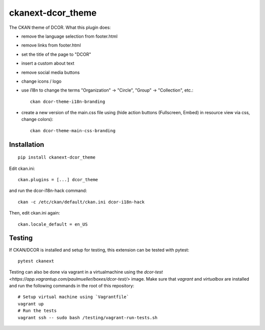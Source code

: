 ckanext-dcor_theme
==================

|PyPI Version| |Build Status| |Coverage Status|

The CKAN theme of DCOR. What this plugin does:

- remove the language selection from footer.html
- remove links from footer.html
- set the title of the page to "DCOR"
- insert a custom about text
- remove social media buttons
- change icons / logo
- use i18n to change the terms "Organization" -> "Circle",
  "Group" -> "Collection", etc.::

     ckan dcor-theme-i18n-branding

- create a new version of the main.css file using
  (hide action buttons (Fullscreen, Embed) in resource view via css,
  change colors)::

    ckan dcor-theme-main-css-branding


Installation
------------

::

    pip install ckanext-dcor_theme

Edit ckan.ini::

    ckan.plugins = [...] dcor_theme

and run the dcor-i18n-hack command::

    ckan -c /etc/ckan/default/ckan.ini dcor-i18n-hack

Then, edit ckan.ini again::

    ckan.locale_default = en_US


Testing
-------
If CKAN/DCOR is installed and setup for testing, this extension can
be tested with pytest:

::

    pytest ckanext

Testing can also be done via vagrant in a virtualmachine using the
`dcor-test <https://app.vagrantup.com/paulmueller/boxes/dcor-test/>` image.
Make sure that `vagrant` and `virtualbox` are installed and run the
following commands in the root of this repository:

::

    # Setup virtual machine using `Vagrantfile`
    vagrant up
    # Run the tests
    vagrant ssh -- sudo bash /testing/vagrant-run-tests.sh


.. |PyPI Version| image:: https://img.shields.io/pypi/v/ckanext.dcor_theme.svg
   :target: https://pypi.python.org/pypi/ckanext.dcor_theme
.. |Build Status| image:: https://img.shields.io/github/workflow/status/DCOR-dev/ckanext-dcor_theme/Checks
   :target: https://github.com/DCOR-dev/ckanext-dcor_theme/actions?query=workflow%3AChecks
.. |Coverage Status| image:: https://img.shields.io/codecov/c/github/DCOR-dev/ckanext-dcor_theme
   :target: https://codecov.io/gh/DCOR-dev/ckanext-dcor_theme

